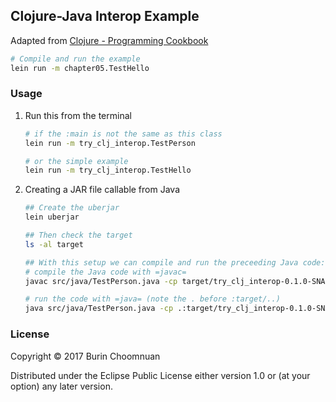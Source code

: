 ** Clojure-Java Interop Example

Adapted from [[https://github.com/PacktPublishing/Clojure-Programming-Cookbook][Clojure - Programming Cookbook]]

#+BEGIN_SRC sh
# Compile and run the example
lein run -m chapter05.TestHello
#+END_SRC

*** Usage

**** Run this from the terminal

#+BEGIN_SRC sh
# if the :main is not the same as this class
lein run -m try_clj_interop.TestPerson

# or the simple example
lein run -m try_clj_interop.TestHello
#+END_SRC

**** Creating a JAR file callable from Java

#+BEGIN_SRC sh
## Create the uberjar
lein uberjar

## Then check the target
ls -al target

## With this setup we can compile and run the preceeding Java code:
# compile the Java code with =javac=
javac src/java/TestPerson.java -cp target/try_clj_interop-0.1.0-SNAPSHOT-standalone.jar

# run the code with =java= (note the . before :target/..)
java src/java/TestPerson.java -cp .:target/try_clj_interop-0.1.0-SNAPSHOT-standalone.jar
#+END_SRC

*** License

Copyright © 2017 Burin Choomnuan

Distributed under the Eclipse Public License either version 1.0 or (at
your option) any later version.
